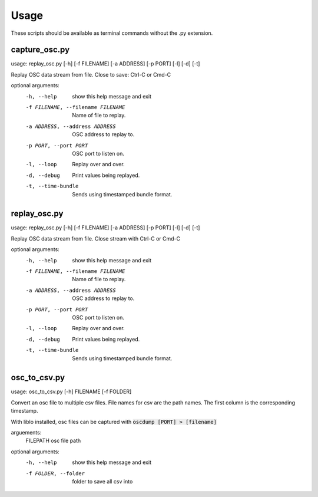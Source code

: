 =====
Usage
=====

These scripts should be available as terminal commands without the .py extension.

--------------
capture_osc.py
--------------
usage: replay_osc.py [-h] [-f FILENAME] [-a ADDRESS] [-p PORT] [-l] [-d] [-t]

Replay OSC data stream from file. Close to save: Ctrl-C or Cmd-C

optional arguments:
  -h, --help            show this help message and exit
  -f FILENAME, --filename FILENAME
                        Name of file to replay.
  -a ADDRESS, --address ADDRESS
                        OSC address to replay to.
  -p PORT, --port PORT  OSC port to listen on.
  -l, --loop            Replay over and over.
  -d, --debug           Print values being replayed.
  -t, --time-bundle     Sends using timestamped bundle format.


-------------
replay_osc.py
-------------
usage: replay_osc.py [-h] [-f FILENAME] [-a ADDRESS] [-p PORT] [-l] [-d] [-t]

Replay OSC data stream from file. Close stream with Ctrl-C or Cmd-C

optional arguments:
  -h, --help            show this help message and exit
  -f FILENAME, --filename FILENAME
                        Name of file to replay.
  -a ADDRESS, --address ADDRESS
                        OSC address to replay to.
  -p PORT, --port PORT  OSC port to listen on.
  -l, --loop            Replay over and over.
  -d, --debug           Print values being replayed.
  -t, --time-bundle     Sends using timestamped bundle format.


--------------
osc_to_csv.py
--------------
usage: osc_to_csv.py [-h] FILENAME [-f FOLDER]

Convert an osc file to multiple csv files.
File names for csv are the path names.
The first column is the corresponding timestamp.

With liblo installed, osc files can be captured with :code:`oscdump [PORT] > [filename]`

arguements:
  FILEPATH              osc file path

optional arguments:
  -h, --help            show this help message and exit
  -f FOLDER, --folder   folder to save all csv into
